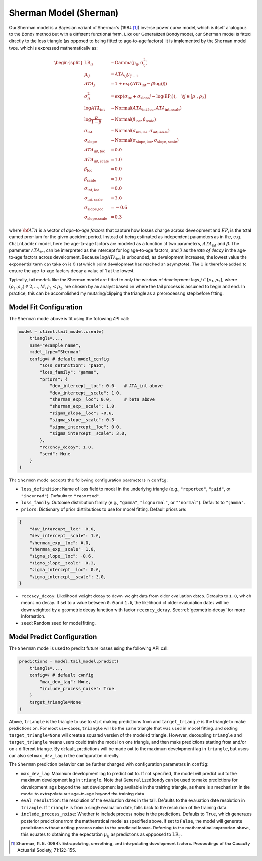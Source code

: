 Sherman Model (``Sherman``)
---------------------------

Our Sherman model is a Bayesian variant of Sherman's (1984 [1]_) inverse power curve model, which
is itself analogous to the Bondy method but with a different functional form. Like our Generalized Bondy model, our Sherman model is fitted directly to the loss triangle (as opposed to being fitted
to age-to-age factors). It is implemented by the ``Sherman`` model type, which is expressed mathematically as:

.. math::

    \begin{align}
        \begin{split}
            \mathrm{LR}_{ij} &\sim \mathrm{Gamma(\mu_{ij}, \sigma_{ij}^2)}\\
            \mu_{ij} &= ATA_{ij} y_{ij - 1}\\
            ATA_{j} &= 1 + \exp( ATA_{\text{int}} - \beta  \log(j) )\\
            \sigma_{ij}^2 &= \exp(\sigma_{\text{int}} + \sigma_{\text{slope}} j - \log(\mathrm{EP}_{i})), \quad{\forall j \in [\rho_1, \rho_2]}\\
            \log ATA_{\text{int}} &\sim \mathrm{Normal}(ATA_{\text{int}, \text{loc}}, ATA_{\text{int}, \text{scale}})\\
            \log \frac{\beta}{1 - \beta} &\sim \mathrm{Normal}(\beta_{\text{loc}}, \beta_{\text{scale}})\\
            \sigma_{\text{int}} &\sim \mathrm{Normal}(\sigma_{\text{int}, \text{loc}}, \sigma_{\text{int}, \text{scale}})\\
            \sigma_{\text{slope}} &\sim \mathrm{Normal}(\sigma_{\text{slope}, \text{loc}}, \sigma_{\text{slope}, \text{scale}})\\
            ATA_{\text{int}, \text{loc}} &= 0.0\\
            ATA_{\text{int}, \text{scale}} &= 1.0\\
            \beta_{\text{loc}} &= 0.0\\
            \beta_{\text{scale}} &= 1.0\\
            \sigma_{\text{int}, \text{loc}} &= 0.0\\
            \sigma_{\text{int}, \text{scale}} &= 3.0\\
            \sigma_{\text{slope}, \text{loc}} &= -0.6\\
            \sigma_{\text{slope}, \text{scale}} &= 0.3
        \end{split}
    \end{align}

where :math:`\bf{ATA}` is a vector of *age-to-age factors* that capture how losses change across
development and :math:`EP_{i}` is the total earned premium for the given accident period. Instead of 
being estimated as independent parameters as in the, e.g. ``ChainLadder`` model, here the age-to-age 
factors are modeled as a function of two parameters, :math:`ATA_{\text{int}}` and :math:`\beta`. 
The parameter :math:`ATA_{\text{int}}` can be interpreted as the intercept for log age-to-age 
factors, and :math:`\beta` as the *rate of decay* in the age-to-age factors across development. 
Because :math:`\log ATA_{\text{int}}` is unbounded, as development increases, the lowest value the 
exponential term can take on is 0 (at which point development has reached an asymptote). The 
:math:`1` is therefore added to ensure the age-to-age factors decay a value of 1 at the lowest.

Typically, tail models like the Sherman model are fitted to only the window of development lags 
:math:`j \in [\rho_1, \rho_2]`, where :math:`(\rho_1, \rho_2) \in {2,...,M}, \rho_1 < \rho_2`, are 
chosen by an analyst based on where the tail process is assumed to begin and end. In practice, this 
can be accomplished my mutating/clipping the triangle as a preprocessing step before fitting.

Model Fit Configuration
^^^^^^^^^^^^^^^^^^^^^^^^

The ``Sherman`` model above is fit using the following API call:

.. code-block:: python

    model = client.tail_model.create(
        triangle=...,
        name="example_name",
        model_type="Sherman",
        config={ # default model_config
            "loss_definition": "paid",
            "loss_family": "gamma",
            "priors": {
                "dev_intercept__loc": 0.0,   # ATA_int above
                "dev_intercept__scale": 1.0, 
                "sherman_exp__loc": 0.0,     # beta above
                "sherman_exp__scale": 1.0,
                "sigma_slope__loc": -0.6,
                "sigma_slope__scale": 0.3,
                "sigma_intercept__loc": 0.0,
                "sigma_intercept__scale": 3.0,
            },
            "recency_decay": 1.0,
            "seed": None
        }
    )

The ``Sherman`` model accepts the following configuration parameters in ``config``:

- ``loss_definition``: Name of loss field to model in the underlying triangle (e.g., ``"reported"``, ``"paid"``, or ``"incurred"``). Defaults to ``"reported"``.
- ``loss_family``: Outcome distribution family (e.g., ``"gamma"``, ``"lognormal"``, or ``""normal"``). Defaults to ``"gamma"``.
- ``priors``: Dictionary of prior distributions to use for model fitting. Default priors are: 

.. code-block:: python

    {
        "dev_intercept__loc": 0.0,
        "dev_intercept__scale": 1.0,
        "sherman_exp__loc": 0.0,
        "sherman_exp__scale": 1.0,
        "sigma_slope__loc": -0.6,
        "sigma_slope__scale": 0.3,
        "sigma_intercept__loc": 0.0,
        "sigma_intercept__scale": 3.0,
    }

- ``recency_decay``: Likelihood weight decay to down-weight data from older evaluation dates. Defaults to ``1.0``, which means no decay. If set to a value between ``0.0`` and ``1.0``, the likelihood of older evaludation dates will be downweighted by a geometric decay function with factor ``recency_decay``. See :ref:`geometric-decay` for more information.
- ``seed``: Random seed for model fitting.

Model Predict Configuration
^^^^^^^^^^^^^^^^^^^^^^^^^^^^

The ``Sherman`` model is used to predict future losses using the following API call:

.. code-block:: python

    predictions = model.tail_model.predict(
        triangle=...,
        config={ # default config
            "max_dev_lag": None,
            "include_process_noise": True,
        }
        target_triangle=None,
    )

Above, ``triangle`` is the triangle to use to start making predictions from and ``target_triangle`` is the triangle to make predictions on. For most use-cases, ``triangle`` will be the same triangle that was used in model fitting, and setting ``target_triangle=None`` will create a squared version of the modeled triangle. However, decoupling ``triangle`` and ``target_triangle`` means users could train the model on one triangle, and then make predictions starting from and/or on a different triangle. By default, predictions will be made out to the maximum development lag in ``triangle``, but users can also set ``max_dev_lag`` in the configuration directly. 

The ``Sherman`` prediction behavior can be further changed with configuration parameters in ``config``:

- ``max_dev_lag``: Maximum development lag to predict out to. If not specified, the model will predict out to the maximum development lag in ``triangle``. Note that ``GeneralizedBondy`` can be used to make predictions for development lags beyond the last development lag available in the training triangle, as there is a mechanism in the model to extrapolate out age-to-age beyond the training data.
- ``eval_resolution``: the resolution of the evaluation dates in the tail. Defaults to the evaluation date resolution in ``triangle``. If ``triangle`` is from a single evaluation date, falls back to the resolution of the training data.
- ``include_process_noise``: Whether to include process noise in the predictions. Defaults to ``True``, which generates posterior predictions from the mathematical model as specified above. If set to ``False``, the model will generate predictions without adding process noise to the predicted losses. Referring to the mathematical expression above, this equates to obtaining the expectation :math:`\mu_{ij}` as predictions as oppposed to :math:`\mathrm{LR}_{ij}`.

.. [1] Sherman, R. E. (1984). Extrapolating, smoothing, and interpolating development factors. Proceedings of the Casaulty Actuarial Society, 71:122-155.